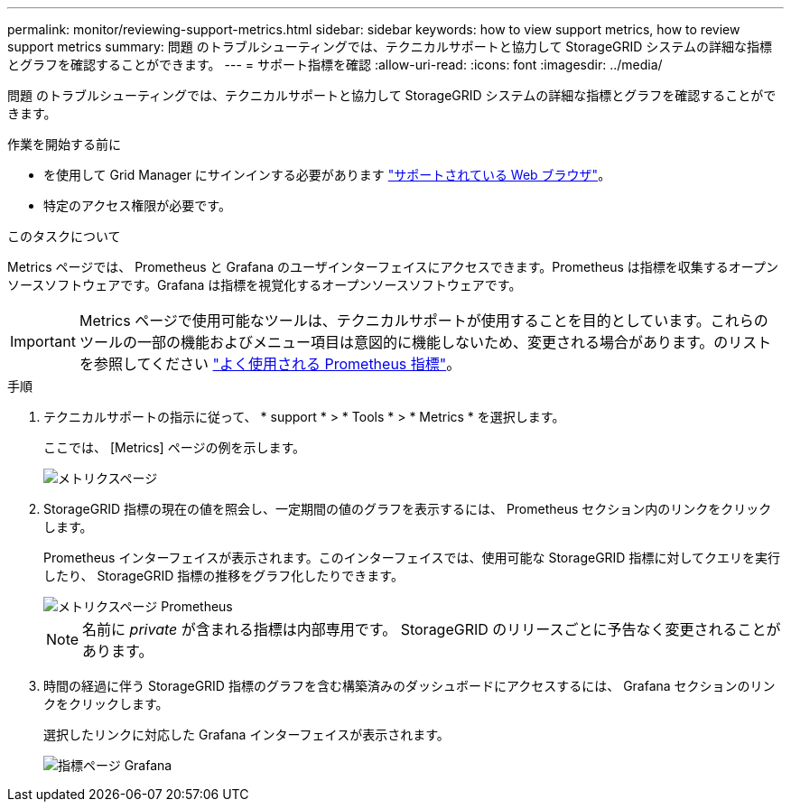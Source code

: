 ---
permalink: monitor/reviewing-support-metrics.html 
sidebar: sidebar 
keywords: how to view support metrics, how to review support metrics 
summary: 問題 のトラブルシューティングでは、テクニカルサポートと協力して StorageGRID システムの詳細な指標とグラフを確認することができます。 
---
= サポート指標を確認
:allow-uri-read: 
:icons: font
:imagesdir: ../media/


[role="lead"]
問題 のトラブルシューティングでは、テクニカルサポートと協力して StorageGRID システムの詳細な指標とグラフを確認することができます。

.作業を開始する前に
* を使用して Grid Manager にサインインする必要があります link:../admin/web-browser-requirements.html["サポートされている Web ブラウザ"]。
* 特定のアクセス権限が必要です。


.このタスクについて
Metrics ページでは、 Prometheus と Grafana のユーザインターフェイスにアクセスできます。Prometheus は指標を収集するオープンソースソフトウェアです。Grafana は指標を視覚化するオープンソースソフトウェアです。


IMPORTANT: Metrics ページで使用可能なツールは、テクニカルサポートが使用することを目的としています。これらのツールの一部の機能およびメニュー項目は意図的に機能しないため、変更される場合があります。のリストを参照してください link:commonly-used-prometheus-metrics.html["よく使用される Prometheus 指標"]。

.手順
. テクニカルサポートの指示に従って、 * support * > * Tools * > * Metrics * を選択します。
+
ここでは、 [Metrics] ページの例を示します。

+
image::../media/metrics_page.png[メトリクスページ]

. StorageGRID 指標の現在の値を照会し、一定期間の値のグラフを表示するには、 Prometheus セクション内のリンクをクリックします。
+
Prometheus インターフェイスが表示されます。このインターフェイスでは、使用可能な StorageGRID 指標に対してクエリを実行したり、 StorageGRID 指標の推移をグラフ化したりできます。

+
image::../media/metrics_page_prometheus.png[メトリクスページ Prometheus]

+

NOTE: 名前に _private_ が含まれる指標は内部専用です。 StorageGRID のリリースごとに予告なく変更されることがあります。

. 時間の経過に伴う StorageGRID 指標のグラフを含む構築済みのダッシュボードにアクセスするには、 Grafana セクションのリンクをクリックします。
+
選択したリンクに対応した Grafana インターフェイスが表示されます。

+
image::../media/metrics_page_grafana.png[指標ページ Grafana]


